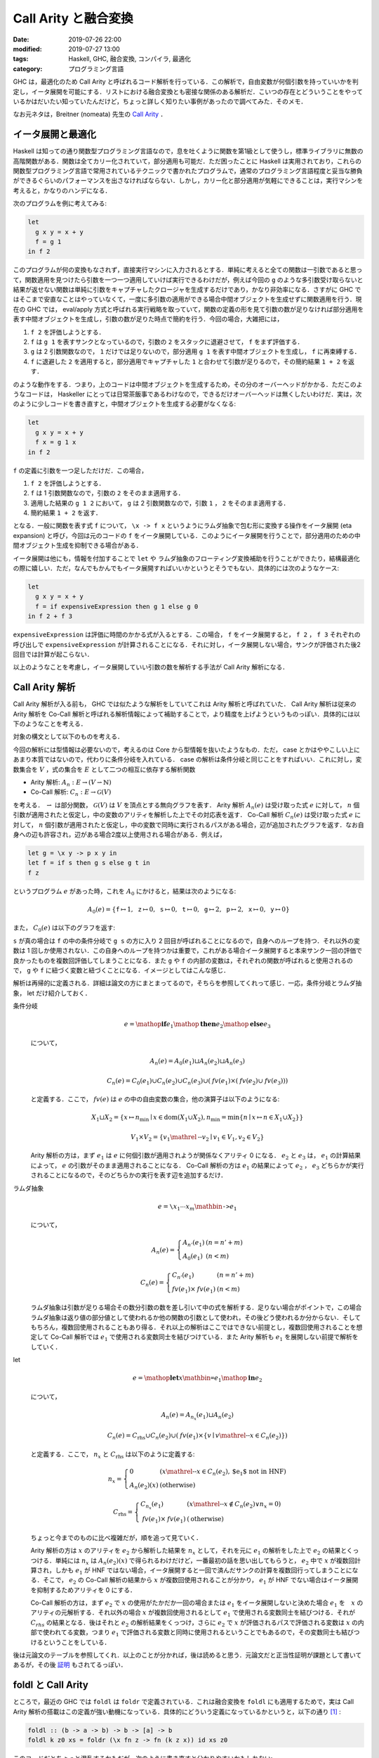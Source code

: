 Call Arity と融合変換
=====================

:date: 2019-07-26 22:00
:modified: 2019-07-27 13:00
:tags: Haskell, GHC, 融合変換, コンパイラ, 最適化
:category: プログラミング言語

GHC は，最適化のため Call Arity と呼ばれるコード解析を行っている．この解析で，自由変数が何個引数を持っていいかを判定し，イータ展開を可能にする．リストにおける融合変換とも密接な関係のある解析だ．こいつの存在とどういうことをやっているかはだいたい知っていたんだけど，ちょっと詳しく知りたい事例があったので調べてみた．そのメモ．

なお元ネタは，Breitner (nomeata) 先生の `Call Arity <https://www.sciencedirect.com/science/article/pii/S1477842416300756>`_ ．

イータ展開と最適化
------------------

Haskell は知っての通り関数型プログラミング言語なので，息を吐くように関数を第1級として使うし，標準ライブラリに無数の高階関数がある．関数は全てカリー化されていて，部分適用も可能だ．ただ困ったことに Haskell は実用されており，これらの関数型プログラミング言語で常用されているテクニックで書かれたプログラムで，通常のプログラミング言語程度と妥当な勝負ができるぐらいのパフォーマンスを出さなければならない．しかし，カリー化と部分適用が気軽にできることは，実行マシンを考えると，かなりのハンデになる．

次のプログラムを例に考えてみる:

.. code-block:: haskell

  let
    g x y = x + y
    f = g 1
  in f 2

このプログラムが何の変換もなされず，直接実行マシンに入力されるとする．単純に考えると全ての関数は一引数であると思って，関数適用を見つけたら引数を一つ一つ適用していけば実行できるわけだが，例えば今回の ``g`` のような多引数受け取らないと結果が返せない関数は単純に引数をキャプチャしたクロージャを生成するだけであり，かなり非効率になる．さすがに GHC ではそこまで安直なことはやっていなくて，一度に多引数の適用ができる場合中間オブジェクトを生成せずに関数適用を行う．現在の GHC では， eval/apply 方式と呼ばれる実行戦略を取っていて，関数の定義の形を見て引数の数が足りなければ部分適用を表す中間オブジェクトを生成し，引数の数が足りた時点で簡約を行う．今回の場合，大雑把には，

1. ``f 2`` を評価しようとする．
2. ``f`` は ``g 1`` を表すサンクとなっているので，引数の ``2`` をスタックに退避させて， ``f`` をまず評価する．
3. ``g`` は 2 引数関数なので， ``1`` だけでは足りないので，部分適用 ``g 1`` を表す中間オブジェクトを生成し， ``f`` に再束縛する．
4. ``f`` に退避した ``2`` を適用すると，部分適用でキャプチャした ``1`` と合わせて引数が足りるので，その簡約結果 ``1 + 2`` を返す．

のような動作をする．つまり，上のコードは中間オブジェクトを生成するため，その分のオーバーヘッドがかかる．ただこのようなコードは， Haskeller にとっては日常茶飯事であるわけなので，できるだけオーバーヘッドは無くしたいわけだ．実は，次のように少しコードを書き直すと，中間オブジェクトを生成する必要がなくなる:

.. code-block:: haskell

  let
    g x y = x + y
    f x = g 1 x
  in f 2

``f`` の定義に引数を一つ足しただけだ．この場合，

1. ``f 2`` を評価しようとする．
2. ``f`` は 1 引数関数なので，引数の ``2`` をそのまま適用する．
3. 適用した結果の ``g 1 2`` において， ``g`` は 2 引数関数なので，引数 ``1`` ， ``2`` をそのまま適用する．
4. 簡約結果 ``1 + 2`` を返す．

となる．一般に関数を表す式 ``f`` について， ``\x -> f x`` というようにラムダ抽象で包む形に変換する操作をイータ展開 (eta expansion) と呼び，今回は元のコードの ``f`` をイータ展開している．このようにイータ展開を行うことで，部分適用のための中間オブジェクト生成を抑制できる場合がある．

イータ展開は他にも，情報を付加することで ``let`` や ラムダ抽象のフローティング変換補助を行うことができたり，結構最適化の際に嬉しい．ただ，なんでもかんでもイータ展開すればいいかというとそうでもない．具体的には次のようなケース:

.. code-block:: haskell

  let
    g x y = x + y
    f = if expensiveExpression then g 1 else g 0
  in f 2 + f 3

``expensiveExpression`` は評価に時間のかかる式が入るとする．この場合， ``f`` をイータ展開すると， ``f 2`` ， ``f 3`` それぞれの呼び出しで ``expensiveExpression`` が計算されることになる．それに対し，イータ展開しない場合，サンクが評価された後2回目では計算が起こらない．

以上のようなことを考慮し，イータ展開していい引数の数を解析する手法が Call Arity 解析になる．

Call Arity 解析
---------------

Call Arity 解析が入る前も， GHC では似たような解析をしていてこれは Arity 解析と呼ばれていた． Call Arity 解析は従来の Arity 解析を Co-Call 解析と呼ばれる解析情報によって補助することで，より精度を上げようというものっぽい．具体的には以下のようなことを考える．

対象の構文として以下のものを考える．

.. image:: {attach}call-arity-and-oneshot/target-syntax.png
  :alt: 通常のラムダ計算の項に加えて，条件分岐， letrec とかを入れてる
  :align: center

今回の解析には型情報は必要ないので，考えるのは Core から型情報を抜いたようなもの．ただ， case とかはややこしい上にあまり本質ではないので，代わりに条件分岐を入れている． case の解析は条件分岐と同じことをすればいい．これに対し，変数集合を :math:`V` ，式の集合を :math:`E` として二つの相互に依存する解析関数

* Arity 解析: :math:`A_n: E \to (V \rightharpoonup \mathbb{N})`
* Co-Call 解析: :math:`C_n: E \to \mathcal{G}(V)`

を考える． :math:`\rightharpoonup` は部分関数， :math:`\mathcal{G}(V)` は :math:`V` を頂点とする無向グラフを表す． Arity 解析 :math:`A_n(e)` は受け取った式 :math:`e` に対して， :math:`n` 個引数が適用されたと仮定し，中の変数のアリティを解析した上でその対応表を返す． Co-Call 解析 :math:`C_n(e)` は受け取った式 :math:`e` に対して， :math:`n` 個引数が適用されたと仮定し，中の変数で同時に実行されるパスがある場合，辺が追加されたグラフを返す．なお自身への辺も許容され，辺がある場合2度以上使用される場合がある．例えば，

.. code-block:: haskell

  let g = \x y -> p x y in
  let f = if s then g s else g t in
  f z

というプログラム :math:`e` があった時，これを :math:`A_0` にかけると，結果は次のようになる:

.. math::

  A_0(e) = \{
  \mathtt{f} \mapsto 1,
  \mathtt{z} \mapsto 0,
  \mathtt{s} \mapsto 0,
  \mathtt{t} \mapsto 0,
  \mathtt{g} \mapsto 2,
  \mathtt{p} \mapsto 2,
  \mathtt{x} \mapsto 0,
  \mathtt{y} \mapsto 0
  \}

また， :math:`C_0(e)` は以下のグラフを返す:

.. image:: {attach}call-arity-and-oneshot/example-co-call-graph.png
  :alt: それぞれの変数が両方計算されるパスを表すグラフ
  :align: center

``s`` が真の場合は ``f`` の中の条件分岐で ``g s`` の方に入り 2 回目が呼ばれることになるので，自身へのループを持つ．それ以外の変数は 1 回しか使用されない．この自身へのループを持つかは重要で，これがある場合イータ展開すると本来サンク一回の評価で良かったものを複数回評価してしまうことになる．また ``g`` や ``f`` の内部の変数は，それぞれの関数が呼ばれると使用されるので， ``g`` や ``f`` に紐づく変数と紐づくことになる．イメージとしてはこんな感じ．

解析は再帰的に定義される．詳細は論文の方にまとまってるので，そちらを参照してくれって感じ．一応，条件分岐とラムダ抽象， let だけ紹介しておく．

条件分岐
  .. math::

    e = \mathop{\mathbf{if}} e_1 \mathop{\mathbf{then}} e_2 \mathop{\mathbf{else}} e_3

  について，

  .. math::

    A_n(e) = A_0(e_1) \sqcup A_n(e_2) \sqcup A_n(e_3)

    C_n(e) = C_0(e_1) \cup C_n(e_2) \cup C_n(e_3) \cup (\mathit{fv}(e_1) \times (\mathit{fv}(e_2) \cup \mathit{fv}(e_3)))

  と定義する．ここで， :math:`\mathit{fv}(e)` は :math:`e` の中の自由変数の集合，他の演算子は以下のようになる:

  .. math::

    X_1 \sqcup X_2 = \{x \mapsto n_{\mathrm{min}} \mid x \in \mathrm{dom}(X_1 \cup X_2), n_{\mathrm{min}} = \min \{n \mid x \mapsto n \in X_1 \cup X_2\}\}

    V_1 \times V_2 = \{v_1 \mathrel{\text{--}} v_2 \mid v_1 \in V_1, v_2 \in V_2\}

  Arity 解析の方は，まず :math:`e_1` は :math:`e` に何個引数が適用されようが関係なくアリティ 0 になる． :math:`e_2` と :math:`e_3` は， :math:`e_1` の計算結果によって， :math:`e` の引数がそのまま適用されることになる． Co-Call 解析の方は :math:`e_1` の結果によって :math:`e_2` ， :math:`e_3` どちらかが実行されることになるので，そのどちらかの実行を表す辺を追加するだけ．

ラムダ抽象
  .. math::

    e = \text{\texttt{\textbackslash}} x_1 \cdots x_m \mathbin{\text{\texttt{->}}} e_1

  について，

  .. math::

    A_n(e) = \left\{\begin{array}{ll}
      A_{n'}(e_1) &(n = n' + m) \\
      A_0(e_1) &(n < m)
    \end{array}\right.

    C_n(e) = \left\{\begin{array}{ll}
      C_{n'}(e_1) &(n = n' + m) \\
      \mathit{fv}(e_1) \times \mathit{fv}(e_1) &(n < m)
    \end{array}\right.

  ラムダ抽象は引数が足りる場合その数分引数の数を差し引いて中の式を解析する．足りない場合がポイントで，この場合ラムダ抽象は返り値の部分値として使われるか他の関数の引数として使われ，その後どう使われるか分からない．そしてもちろん，複数回使用されることもあり得る．それ以上の解析はここではできない前提とし，複数回使用されることを想定して Co-Call 解析では :math:`e_1` で使用される変数同士を結びつけている．また Arity 解析も :math:`e_1` を展開しない前提で解析をしていく．

let
  .. math::

    e = \mathop{\mathbf{let}} x \mathbin{\text{\texttt{=}}} e_1 \mathop{\mathbf{in}} e_2

  について，

  .. math::

    A_n(e) = A_{n_x}(e_1) \sqcup A_n(e_2)

    C_n(e) = C_{\mathrm{rhs}} \cup C_n(e_2) \cup (\mathit{fv}(e_1) \times \{v \mid v \mathrel{\text{--}} x \in C_n(e_2)\})

  と定義する．ここで， :math:`n_x` と :math:`C_{\mathrm{rhs}}` は以下のように定義する:

  .. math::

    n_x = \left\{\begin{array}{ll}
      0 &(x \mathrel{\text{--}} x \in C_n(e_2), \text{$e_1$ not in HNF}) \\
      A_n(e_2)(x) &(\text{otherwise})
    \end{array}\right.

    C_{\mathrm{rhs}} = \left\{\begin{array}{ll}
      C_{n_x}(e_1) &(x \mathrel{\text{--}} x \not\in C_n(e_2) \lor n_x = 0) \\
      \mathit{fv}(e_1) \times \mathit{fv}(e_1) &(\text{otherwise})
    \end{array}\right.

  ちょっと今までのものに比べ複雑だが，順を追って見ていく．

  Arity 解析の方は :math:`x` のアリティを :math:`e_2` から解析した結果を :math:`n_x` として，それを元に :math:`e_1` の解析をした上で :math:`e_2` の結果とくっつける．単純には :math:`n_x` は :math:`A_n(e_2)(x)` で得られるわけだけど，一番最初の話を思い出してもらうと， :math:`e_2` 中で :math:`x` が複数回計算され，しかも :math:`e_1` が HNF ではない場合，イータ展開すると一回で済んだサンクの計算を複数回行ってしまうことになる．そこで， :math:`e_2` の Co-Call 解析の結果から :math:`x` が複数回使用されることが分かり， :math:`e_1` が HNF でない場合はイータ展開を抑制するためアリティを 0 にする．

  Co-Call 解析の方は，まず :math:`e_2` で :math:`x` の使用がたかだか一回の場合または :math:`e_1` をイータ展開しないと決めた場合 :math:`e_1` を　:math:`x` のアリティの元解析する．それ以外の場合 :math:`x` が複数回使用されるとして :math:`e_1` で使用される変数同士を結びつける．それが :math:`C_{\mathit{rhs}}` の結果となる．後はそれと :math:`e_2` の解析結果をくっつけ，さらに :math:`e_2` で :math:`x` が評価されるパスで評価される変数は :math:`x` の内部で使われてる変数，つまり :math:`e_1` で評価される変数と同時に使用されるということでもあるので，その変数同士も結びつけるということをしている．

後は元論文のテーブルを参照してくれ．以上のことが分かれば，後は読めると思う．元論文だと正当性証明が課題として書いてあるが，その後 `証明 <https://www.isa-afp.org/entries/Call_Arity.html>`_ もされてるっぽい．

foldl と Call Arity
-------------------

ところで，最近の GHC では ``foldl`` は ``foldr`` で定義されている．これは融合変換を ``foldl`` にも適用するためで，実は Call Arity 解析の搭載はこの定義が強い動機になっている．具体的にどういう定義になっているかというと，以下の通り [#ignored-oneshot]_ :

.. code-block:: haskell

  foldl :: (b -> a -> b) -> b -> [a] -> b
  foldl k z0 xs = foldr (\x fn z -> fn (k z x)) id xs z0

このコードだとちょっと混乱するかもだが，次のように書き直すと分かりやすいかもしれない:

.. code-block:: haskell

  foldl :: forall a b. (b -> a -> b) -> b -> [a] -> b
  foldl k z0 xs = (foldr (\x fn -> fn . (\z -> k z x)) id xs :: b -> b) z0

要は左畳み込みで返り値を作っていく代わりに，初期値を受け取って返り値を返す関数を関数合成により右畳み込みしていくだけ．で，抽象部分のアリティを明示して合成を明示しないで書くと上の定義が出てくる．ここで重要なのが，アキュムレータが関数になっている点．つまり，関数を再帰的に構築していくことになる点だ．

例えば ``sum`` の定義は，

.. code-block:: haskell

  sum :: Num a => [a] -> a
  sum = foldl (+) 0

となる訳だけど，これは，

.. code-block:: haskell

  sum xs = foldr (\x fn z -> fn (z + x)) id xs 0

と等しくなる．これを次の生産者とくっつけたものを考えてみる:

.. code-block:: haskell

  sum (filter even (enumFromTo 0 10))

リスト内包表記で書くと，これは次のようなものと同じになる:

.. code-block:: haskell

  sum [x | x <- [0..10], even x]

それぞれの関数は ``foldr/build`` の融合変換が発火するようになっていて，だいたい次のような関数に落ち着く:

.. code-block:: haskell

  go 0 0 where
    go :: Num a => a -> (a -> a)
    go x =
      let fn = if x == 10 then id else go (x + 1)
      in if even x then \z -> fn (z + x) else fn

これはリストの中間データを削減してはいるものの，それに相当するクロージャを都度生成してしまうためあまりよろしくない．しかしこの場合， Call Arity 解析により，より良い形に変換できる． ``fn`` のアリティを 1 に， ``go`` のアリティを 2 にすることが可能なことが分かるので，以下のイータ展開を行うことができる:

.. code-block:: haskell

  go 0 0 where
    go x z =
      (let fn z' = (if x == 10 then id else go (x + 1)) z'
      in if even x then \z -> fn (z + x) else fn) z

後はベータ変換とインライン展開により，以下の形に持っていける:

.. code-block:: haskell

  go 0 0 where
    go x z =
      let fn z' = if x == 10 then z' else go (x + 1) z'
      in if even x then fn (z + x) else fn z

もちろん ``fn`` をラムダリフティングで外に出すことやインライン展開することも可能で，そうなると一切クロージャ生成を行わないコードができ，しかも単純な末尾呼び出しの形になっている．さらに，引数の ``z`` に関する正格性解析により，アキュムレータを正格にぶん回すことができ，元のに比べかなりの効率化が見込める．

このように Call Arity 解析により，関数をアキュムレータとして持つような ``foldr`` を使ったプログラムを，融合変換が発火した後にさらに改善することが可能になるケースがある．特に， ``foldl`` を定義そのままで最適化をかけることができるのは大きいだろう．

oneShot 関数
------------

さて Call Arity 解析は， Co-Call 解析により複数回使用されるかの情報を元に Arity 解析を補助することで，うまくイータ展開すべき部分と抑制すべき部分を切り分けることができる．ただラムダ抽象の解析で見た通り，ラムダ抽象のまま残ってしまってその後関数に適用される式などは，その中身が複数回使用される前提になってしまう．

一応 GHC では， ``GHC.Magic.oneShot :: a -> a`` という関数が提供されていて，こいつを使うとその値が単一使用であることをコンパイラに教えることができる．例えば，

.. code-block:: haskell

  let g = ...
  in f (\x -> g x)

というプログラムにおいて，本来の Call Arity 解析では :math:`g` は複数回使用だと判定されてしまうため HNF でない場合イータ展開が抑制される．しかし， ``f`` が引数の関数を一回しか使わないと分かっていれば，

.. code-block:: haskell

  let g = ...
  in f (oneShot \x -> g x)

と書くことで ``g`` のイータ展開を支援できる．この例だとあまり嬉しみが分からないが， ``oneShot`` は以下のようにも使える．

.. code-block:: haskell

  foldl k z0 xs = foldr (\x fn -> oneShot (\z -> fn (k z x))) id xs z0

これは実際の ``foldl`` の定義．注目したいのはラムダの中で ``oneShot`` を書いてる点． ``foldr`` に渡す関数はリストの長さ分使用されるが，その中のアキュムレータとして返す関数は，各リストの要素と前のアキュムレータに対して一度きりの使用となる．

実際の世界では Call Arity 解析だけでうまくいかないケースもあり， ``foldl`` も生産者によっては融合変換の結果微妙な形になってしまうこともある． ``oneShot`` をつけておくとその補助情報で Call Arity 解析がうまくいくようになる場合もある．なので，汎用的な関数で Call Arity 解析によるイータ展開を期待するなら ``oneShot`` をつけれるところは付けておくと無難だろう．

まとめ
------

というわけで， ``foldl`` が ``foldr`` で定義されるようになった裏で，新たに搭載された解析手法を紹介した．さらに GHC 8 系では，従来の正格性解析を強化した Demand Analysis に切り替わったり， Core に join point が入ったりと内部は大きく変わっている．なお， Demand Analysis について知ってる人は， Co-Call 解析から取れる情報が Demand Analysis と被ってることに気づくと思う．実際その部分を統一化する話もあって， https://icfp17.sigplan.org/details/hiw-2017/14/Demand-Analysis-vs-Call-Arity でそれについて触れられてるんだけど，この話が結局どうなったのか知らない．将来的にこれも取り入れられたりするんだろうか？

ただ Call Arity は実際うまく入らない場合もあり， ``oneShot`` のような補助情報を別途つける必要も生じる．ここから ``foldl`` で書けるなら明示的にループを書くよりこいつらを使った方が，より効率よくなる場合が多いということだ．これは ``foldl'`` でも同じなので，正格性解析が入るかどうかを気にしたくないなら ``foldl'`` を使っていれば融合変換が入り，インライン展開後もうまくワンショットラムダでぶん回す再帰に変換されるようになる．

あんまり詳しくなかった解析なので，これでちょっとは融合変換のパフォーマンス予測がしやすくなったんだろうか．正直融合変換周り，元のコードから形が変わりすぎて Core 出力読めねえんだよなあ．こちらからは以上です．

.. [#ignored-oneshot] 実際には ``oneShot`` 関数が使われた定義になっているが，これについては後述するので今は無視してもらって良い．
